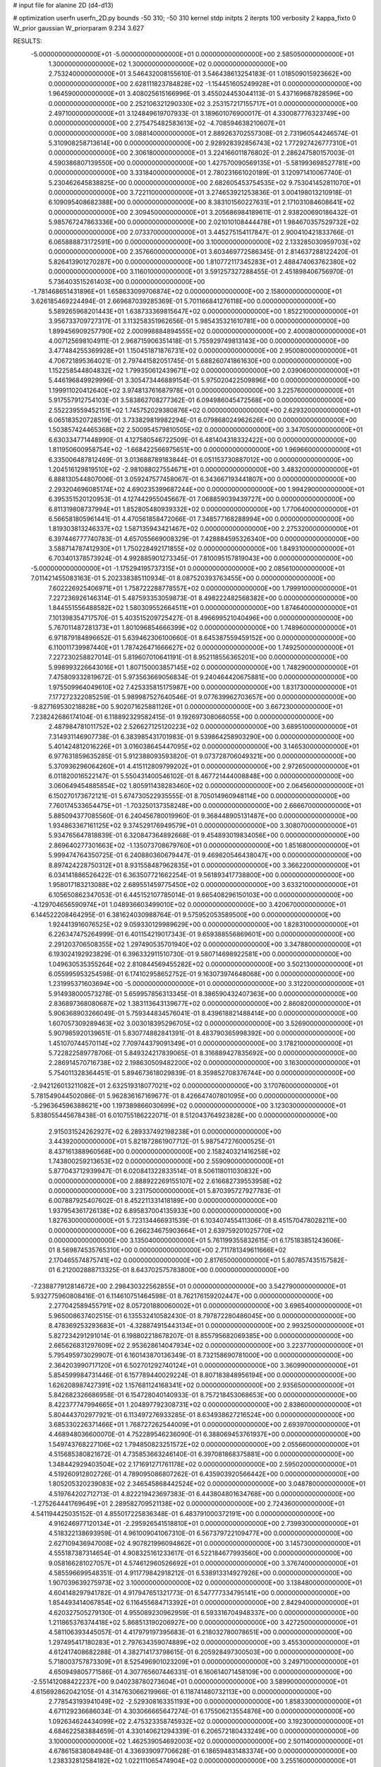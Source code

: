 # input file for alanine 2D (d4-d13)

# optimization
userfn       userfn_2D.py
bounds       -50 310; -50 310
kernel       stdp
initpts      2
iterpts      100
verbosity    2
kappa_fixto  0
W_prior      gaussian
W_priorparam 9.234 3.627

RESULTS:
 -5.000000000000000E+01 -5.000000000000000E+01  0.000000000000000E+00       2.585050000000000E+01
  1.300000000000000E+02  1.300000000000000E+02  0.000000000000000E+00       2.753240000000000E+01       3.546432008155610E-01  3.546438613254183E-01       1.018509015923662E+00  0.000000000000000E+00
  2.628111823784828E+02 -1.154451605249928E+01  0.000000000000000E+00       1.964590000000000E+01       3.408025615166996E-01  3.455024453044113E-01       5.437169687828596E+00  0.000000000000000E+00
  2.252106321290330E+02  3.253157217155717E+01  0.000000000000000E+00       2.497100000000000E+01       3.124849619707933E-01  3.189601076900017E-01       4.330087776323749E+00  0.000000000000000E+00
  2.275475482583613E+02 -4.708594638210607E+01  0.000000000000000E+00       3.088140000000000E+01       2.889263702557308E-01  2.731960544246574E-01       5.310908258713614E+00  0.000000000000000E+00
  2.928928392856743E+02  1.772927426777310E+01  0.000000000000000E+00       2.306180000000000E+01       3.224166011876802E-01  2.286247580157003E-01       4.590386807139550E+00  0.000000000000000E+00
  1.427570090569135E+01 -5.581993698527781E+00  0.000000000000000E+00       3.331840000000000E+01       2.780231661020189E-01  3.120971410067740E-01       5.230462645838825E+00  0.000000000000000E+00
  2.682605453754535E+02  9.753041452811070E+01  0.000000000000000E+00       3.722110000000000E+01       3.274653921253836E-01  3.004198013210918E-01       6.109095408682388E+00  0.000000000000000E+00
  8.383101560227631E+01  2.171031084608641E+02  0.000000000000000E+00       2.309450000000000E+01       3.205686984189611E-01  2.938200690186432E-01       5.985767247863336E+00  0.000000000000000E+00
  2.021010108444478E+01  1.984670357529732E+02  0.000000000000000E+00       2.073370000000000E+01       3.445275154117847E-01  2.900410421833766E-01       6.065888873172591E+00  0.000000000000000E+00
  3.100000000000000E+02  2.133285030959703E+02  0.000000000000000E+00       2.357660000000000E+01       3.603469772586345E-01  2.814637288122420E-01       5.826413901270287E+00  0.000000000000000E+00
  1.810772117345283E+01  2.488474063762380E+02  0.000000000000000E+00       3.116010000000000E+01       3.591257327288455E-01  2.451898406756970E-01       5.736403515261403E+00  0.000000000000000E+00
 -1.781468651431896E+01  1.658633099706874E+02  0.000000000000000E+00       2.158000000000000E+01       3.626185469224494E-01  2.669687039285369E-01       5.701166841276118E+00  0.000000000000000E+00
  5.589265968201443E+01  1.638733369815647E+02  0.000000000000000E+00       1.852210000000000E+01       3.956733709727317E-01  3.113258351962656E-01       5.985435321610781E+00  0.000000000000000E+00
  1.899456909257790E+02  2.000998884894555E+02  0.000000000000000E+00       2.400080000000000E+01       4.007125698104911E-01  2.968715906351418E-01       5.755929749813143E+00  0.000000000000000E+00
  3.477484255369928E+01  1.150451871876731E+02  0.000000000000000E+00       2.950080000000000E+01       4.706721895364021E-01  2.797441582051745E-01       5.688260741861630E+00  0.000000000000000E+00
  1.152258544804832E+02  1.799350612439671E+02  0.000000000000000E+00       2.039060000000000E+01       5.446196849929996E-01  3.305473446889154E-01       5.975020422509896E+00  0.000000000000000E+00
  1.199911020412640E+02  3.974813761687978E+01  0.000000000000000E+00       3.225760000000000E+01       5.917557912754103E-01  3.583862708277362E-01       6.094986045472568E+00  0.000000000000000E+00
  2.552239559452151E+02  1.745752029380876E+02  0.000000000000000E+00       2.629320000000000E+01       6.065183520728519E-01  3.733829819982294E-01       6.079868024962626E+00  0.000000000000000E+00
  1.503857424465368E+02  2.500954579810505E+02  0.000000000000000E+00       3.347050000000000E+01       6.630334771448990E-01  4.127580546722509E-01       6.481404318332422E+00  0.000000000000000E+00
  1.811950600958754E+02 -1.668422566975651E+00  0.000000000000000E+00       1.969660000000000E+01       6.335006487812469E-01  3.013688789183844E-01       6.051153730887012E+00  0.000000000000000E+00
  1.204516129819510E+02 -2.981088027554671E+01  0.000000000000000E+00       3.483200000000000E+01       6.888130544807006E-01  3.059247577458067E-01       6.343667193441807E+00  0.000000000000000E+00
  2.293204696085174E+02  4.690235399687244E+00  0.000000000000000E+00       1.994290000000000E+01       6.395351520120953E-01  4.127442955045667E-01       7.068859039439727E+00  0.000000000000000E+00
  6.811319808737994E+01  1.852805480939332E+02  0.000000000000000E+00       1.770640000000000E+01       6.566581805961441E-01  4.470561858472066E-01       7.348577168288994E+00  0.000000000000000E+00
  1.819303813246337E+02  1.587135943421467E+02  0.000000000000000E+00       2.275320000000000E+01       6.397446777740783E-01  4.657055669008329E-01       7.428884595326340E+00  0.000000000000000E+00
  3.588714787412930E+01  1.750228492171855E+02  0.000000000000000E+00       1.849310000000000E+01       6.703401378573924E-01  4.992885901273345E-01       7.810095157819043E+00  0.000000000000000E+00
 -5.000000000000000E+01 -1.175294195737315E+01  0.000000000000000E+00       2.085610000000000E+01       7.011421455083163E-01  5.202338385110934E-01       8.087520393763455E+00  0.000000000000000E+00
  7.602226925406971E+01  1.758722288778557E+02  0.000000000000000E+00       1.799910000000000E+01       7.227236926146314E-01  5.487593353059873E-01       8.498222482568382E+00  0.000000000000000E+00
  1.844551556488582E+02  1.580309552664511E+01  0.000000000000000E+00       1.874640000000000E+01       7.101398354717570E-01  5.403515209725427E-01       8.496699521040496E+00  0.000000000000000E+00
  5.767011487281373E+01  1.801096854666399E+02  0.000000000000000E+00       1.748960000000000E+01       6.971879184896652E-01  5.639462306100660E-01       8.645387559459152E+00  0.000000000000000E+00
  6.110011739987440E+01  1.787426471666627E+02  0.000000000000000E+00       1.749250000000000E+01       7.227230258827014E-01  5.819607010641191E-01       8.952118556365201E+00  0.000000000000000E+00
  5.998993226643016E+01  1.807150003857145E+02  0.000000000000000E+00       1.748290000000000E+01       7.475809332819672E-01  5.973563669056834E-01       9.240464420675881E+00  0.000000000000000E+00
  1.975509964049610E+02  7.425335815175987E+00  0.000000000000000E+00       1.831730000000000E+01       7.177272322085259E-01  5.989987527640546E-01       9.077639962703657E+00  0.000000000000000E+00
 -9.827169530218828E+00  5.902071625881126E+01  0.000000000000000E+00       3.667230000000000E+01       7.238242686174104E-01  6.118892329582415E-01       9.192697308066055E+00  0.000000000000000E+00
  2.487984781011752E+02  2.526627125120223E+02  0.000000000000000E+00       3.689510000000000E+01       7.314931146907738E-01  6.383985431701983E-01       9.539864258903290E+00  0.000000000000000E+00
  5.401424812016226E+01  3.016038645447095E+02  0.000000000000000E+00       3.146530000000000E+01       6.977631859635285E-01  5.912388093593820E-01       9.073728706049321E+00  0.000000000000000E+00
  5.370936296064260E+01  4.415112809799202E+01  0.000000000000000E+00       2.972650000000000E+01       6.011820016522147E-01  5.550431400546102E-01       8.467721444008848E+00  0.000000000000000E+00
  3.060649454885854E+02  1.805911438283460E+02  0.000000000000000E+00       2.064560000000000E+01       6.150270173672121E-01  5.674730522935555E-01       8.705014960948114E+00  0.000000000000000E+00
  7.760174533654475E+01 -1.703250137358248E+00  0.000000000000000E+00       2.666670000000000E+01       5.885094377085560E-01  6.240456780019960E-01       9.368448905131487E+00  0.000000000000000E+00
  1.934863367161125E+02  9.374529176949579E+01  0.000000000000000E+00       3.308070000000000E+01       5.934765647818839E-01  6.320847364892668E-01       9.454893019834056E+00  0.000000000000000E+00
  2.869640277301663E+02 -1.135073708679760E+01  0.000000000000000E+00       1.851680000000000E+01       5.999474764350725E-01  6.240880360679447E-01       9.469820546438047E+00  0.000000000000000E+00
  8.897424228750312E+01  8.931558487962835E+01  0.000000000000000E+00       3.366220000000000E+01       6.034141886526422E-01  6.363507721662254E-01       9.561893417738800E+00  0.000000000000000E+00
  1.958017183213088E+02  2.689551459775450E+02  0.000000000000000E+00       3.633210000000000E+01       6.105650862347053E-01  6.445152107785014E-01       9.665408296150103E+00  0.000000000000000E+00
 -4.129704656590974E+01  1.048936603499010E+02  0.000000000000000E+00       3.420670000000000E+01       6.144522208464295E-01  6.381624030988764E-01       9.575952053589500E+00  0.000000000000000E+00
  1.924413916076525E+02  9.059330129989629E+00  0.000000000000000E+00       1.828310000000000E+01       6.226347475264999E-01  6.401154219017343E-01       9.659388556869601E+00  0.000000000000000E+00
  2.291203706508355E+02  1.297490535701940E+02  0.000000000000000E+00       3.347880000000000E+01       6.193024192923829E-01  6.396332911510730E-01       9.580714698922581E+00  0.000000000000000E+00
  1.049630535355264E+02  2.810844569455282E+02  0.000000000000000E+00       3.502130000000000E+01       6.055995953254598E-01  6.174102958652752E-01       9.163073974648068E+00  0.000000000000000E+00
  1.231995371603694E+00 -5.000000000000000E+01  0.000000000000000E+00       3.312200000000000E+01       5.914938000573278E-01  5.659957856313345E-01       8.386590432407363E+00  0.000000000000000E+00
  2.836897368080687E+02  1.383113643139677E+02  0.000000000000000E+00       2.860820000000000E+01       5.906368903266049E-01  5.759344834576041E-01       8.439618821488414E+00  0.000000000000000E+00
  1.607057309289463E+02  3.003018395296705E+02  0.000000000000000E+00       3.526900000000000E+01       5.907985920139651E-01  5.830774882841391E-01       8.483790365998392E+00  0.000000000000000E+00
  1.451070744570114E+02  7.709744379091349E+01  0.000000000000000E+00       3.178210000000000E+01       5.722822589778706E-01  5.849324217839065E-01       8.316889427835692E+00  0.000000000000000E+00
  2.286914570716738E+02  2.198630509482200E+02  0.000000000000000E+00       3.163000000000000E+01       5.754011328364451E-01  5.894673618029839E-01       8.359852708376744E+00  0.000000000000000E+00
 -2.942126013211082E+01  2.632519318077021E+02  0.000000000000000E+00       3.170760000000000E+01       5.781549044502086E-01  5.962836167169677E-01       8.426647407801095E+00  0.000000000000000E+00
 -5.296364596388621E+00  1.197389866030699E+02  0.000000000000000E+00       3.123030000000000E+01       5.838055445678438E-01  6.010755186222071E-01       8.512043764923828E+00  0.000000000000000E+00
  2.915031524262927E+02  6.289337492198238E+01  0.000000000000000E+00       3.443920000000000E+01       5.821872861907712E-01  5.987547276000525E-01       8.437161388960568E+00  0.000000000000000E+00
  2.158240321416258E+02  1.743800259213653E+02  0.000000000000000E+00       2.559090000000000E+01       5.877043712939947E-01  6.020841322833514E-01       8.506118011030832E+00  0.000000000000000E+00
  2.888922269155107E+02  2.616682739553958E+02  0.000000000000000E+00       3.231750000000000E+01       5.870395727927783E-01  6.007887925407602E-01       8.452211331418189E+00  0.000000000000000E+00
  1.937954361726138E+02  6.895837004135933E+00  0.000000000000000E+00       1.827630000000000E+01       5.723134466931539E-01  6.103407455411306E-01       8.451570478028211E+00  0.000000000000000E+00
  6.266234675903664E+01  2.639759201025770E+02  0.000000000000000E+00       3.135040000000000E+01       5.761199355832615E-01  6.175183851243606E-01       8.569874535765310E+00  0.000000000000000E+00
  2.711781349611666E+02  2.170465574875741E+02  0.000000000000000E+00       2.817650000000000E+01       5.807857435157582E-01  6.212002888713325E-01       8.643702575783800E+00  0.000000000000000E+00
 -7.238877912814672E+00  2.298430322562855E+01  0.000000000000000E+00       3.542790000000000E+01       5.932775960808416E-01  6.114610751464598E-01       8.762176159202447E+00  0.000000000000000E+00
  2.277042589455791E+02  8.057201880060002E+01  0.000000000000000E+00       3.696540000000000E+01       5.965008637402515E-01  6.135532410582430E-01       8.797872280486045E+00  0.000000000000000E+00
  8.478369253293683E+01 -4.328874915443134E+01  0.000000000000000E+00       2.993250000000000E+01       5.827234291291014E-01  6.198802218678207E-01       8.855795682069385E+00  0.000000000000000E+00
  2.665626831297609E+02  2.953628614047934E+02  0.000000000000000E+00       3.223770000000000E+01       5.795495973029907E-01  6.160143870136349E-01       8.732158690781000E+00  0.000000000000000E+00
  2.364203990717120E+01  6.502701292740124E+01  0.000000000000000E+00       3.360990000000000E+01       5.854599984731446E-01  6.157789440029224E-01       8.807183848956194E+00  0.000000000000000E+00
  1.626208987427391E+02  1.157681124168341E+02  0.000000000000000E+00       2.935650000000000E+01       5.842682326686958E-01  6.154728040140933E-01       8.757218453068653E+00  0.000000000000000E+00
  8.422377747994665E+01  1.204897792308731E+02  0.000000000000000E+00       2.838600000000000E+01       5.804443702977921E-01  6.113497276933285E-01       8.634938627216524E+00  0.000000000000000E+00
  3.685330226371466E+01  1.768727262544009E+01  0.000000000000000E+00       2.693970000000000E+01       4.468948036600070E-01  4.752289546236090E-01       6.388069453761937E+00  0.000000000000000E+00
  1.549743768227106E+02  1.794850823251572E+02  0.000000000000000E+00       2.055660000000000E+01       4.515685380821672E-01  4.735853663246140E-01       6.397081868375881E+00  0.000000000000000E+00
  1.348442929403504E+02  2.171691271761178E+02  0.000000000000000E+00       2.595020000000000E+01       4.519260912802726E-01  4.789095086807262E-01       6.435903920566442E+00  0.000000000000000E+00
  1.805205320239083E+02  2.346545868442524E+02  0.000000000000000E+00       3.048780000000000E+01       4.519764202712713E-01  4.822219423697383E-01       6.443804801634768E+00  0.000000000000000E+00
 -1.275264441769649E+01  2.289582709521138E+02  0.000000000000000E+00       2.724360000000000E+01       4.541194425035152E-01  4.855017225836348E-01       6.483791000372191E+00  0.000000000000000E+00
  4.916246977120134E+01 -2.295926541518810E+01  0.000000000000000E+00       2.739930000000000E+01       4.518322138693959E-01  4.961009041067310E-01       6.567379722109477E+00  0.000000000000000E+00
  2.627109436947008E+02  4.907821996094862E+01  0.000000000000000E+00       3.145730000000000E+01       4.555187387314654E-01  4.908325161233617E-01       6.522184677993560E+00  0.000000000000000E+00
  9.058166281027057E+01  4.574612960526692E+01  0.000000000000000E+00       3.376740000000000E+01       4.585596699548351E-01  4.911779842918212E-01       6.538913314927926E+00  0.000000000000000E+00
  1.907039639275973E+02  3.100000000000000E+02  0.000000000000000E+00       3.138480000000000E+01       4.604148297941782E-01  4.917947651321773E-01       6.547777334795141E+00  0.000000000000000E+00
  1.854493414067854E+02  6.116455684713392E+01  0.000000000000000E+00       2.842940000000000E+01       4.620327505279130E-01  4.955089230962959E-01       6.593316704948337E+00  0.000000000000000E+00
  1.211865376374418E+02  5.868513190206927E+00  0.000000000000000E+00       3.427250000000000E+01       4.581106393445057E-01  4.417979197395683E-01       6.218032780078651E+00  0.000000000000000E+00
  1.297495417180283E+01  2.797634359074889E+02  0.000000000000000E+00       3.455300000000000E+01       4.612417408682288E-01  4.382714173798615E-01       6.205928497300503E+00  0.000000000000000E+00
  5.718003757873309E+01  8.525496901023209E+01  0.000000000000000E+00       3.249710000000000E+01       4.650949805771586E-01  4.307765607446331E-01       6.160614071458109E+00  0.000000000000000E+00
 -2.551412088422237E+00  9.040238780273604E+01  0.000000000000000E+00       3.589900000000000E+01       4.615692862042105E-01  4.314763066219966E-01       6.118741480732113E+00  0.000000000000000E+00
  2.778543193941049E+02 -2.529308163351193E+00  0.000000000000000E+00       1.858330000000000E+01       4.671129236686034E-01  4.303066665647274E-01       6.175506213554876E+00  0.000000000000000E+00
  1.092634624434099E+02  2.475323358745932E+02  0.000000000000000E+00       3.192300000000000E+01       4.684622583884659E-01  4.330140621294339E-01       6.206572180433249E+00  0.000000000000000E+00
  3.100000000000000E+02  1.462539054692003E+02  0.000000000000000E+00       2.501140000000000E+01       4.678615838084948E-01  4.336939097706628E-01       6.186594831483374E+00  0.000000000000000E+00
  1.238332812584182E+02  1.022111065474904E+02  0.000000000000000E+00       3.255160000000000E+01       4.691200406653644E-01  4.350425694936518E-01       6.197002601216932E+00  0.000000000000000E+00
  2.286092462391628E+02  2.795867714670191E+02  0.000000000000000E+00       3.783020000000000E+01       4.672205260505933E-01  4.358711343995630E-01       6.165675473541085E+00  0.000000000000000E+00
  2.135969596297427E+02  2.452488129691163E+02  0.000000000000000E+00       3.551060000000000E+01       4.700215349942259E-01  4.364519861190514E-01       6.188594379370652E+00  0.000000000000000E+00
  2.485105358475362E+02  1.486363824389972E+02  0.000000000000000E+00       2.999740000000000E+01       4.697972909136231E-01  4.374416579392303E-01       6.176845586267851E+00  0.000000000000000E+00
 -3.814605111132489E+01  4.404932749834829E+01  0.000000000000000E+00       3.454970000000000E+01       4.695183361829506E-01  4.342346279940578E-01       6.143998363406433E+00  0.000000000000000E+00
  3.065230291302275E+02  2.398501721046207E+02  0.000000000000000E+00       2.862940000000000E+01       4.694238335243457E-01  4.372211886137626E-01       6.162969956129112E+00  0.000000000000000E+00
  4.654060615256316E+01  2.317357539603730E+02  0.000000000000000E+00       2.587190000000000E+01       4.702846940632692E-01  4.390642980246574E-01       6.186374601714866E+00  0.000000000000000E+00
  1.979397050188235E+02  1.328746869802077E+02  0.000000000000000E+00       2.902220000000000E+01       4.720339508454825E-01  4.396057343169695E-01       6.201050266228616E+00  0.000000000000000E+00
  1.275652818357436E+02  2.997687266888228E+02  0.000000000000000E+00       3.655260000000000E+01       4.731105737852659E-01  4.414975738820956E-01       6.224034453575453E+00  0.000000000000000E+00
  2.645429564859008E+01 -4.331863518948464E+01  0.000000000000000E+00       3.311870000000000E+01       4.778820573113269E-01  4.351709251166982E-01       6.182782709945204E+00  0.000000000000000E+00
 -2.032255858835067E+01  1.944632155866220E+02  0.000000000000000E+00       2.113200000000000E+01       4.810865027754066E-01  4.353209232262202E-01       6.218428556789025E+00  0.000000000000000E+00
  1.364312540478742E+02  2.744531973500181E+02  0.000000000000000E+00       3.672590000000000E+01       4.796999852415234E-01  4.340310801945853E-01       6.170727137364614E+00  0.000000000000000E+00
 -1.771241442504466E+01 -2.612120700344948E+01  0.000000000000000E+00       2.895240000000000E+01       4.810990266628484E-01  4.320500061109084E-01       6.190784457862821E+00  0.000000000000000E+00
  1.132210032408250E+02  6.784291913678726E+01  0.000000000000000E+00       3.422810000000000E+01       4.866287877504233E-01  4.309453567150811E-01       6.243752601130908E+00  0.000000000000000E+00
  1.486330618930788E+02  1.521085240902693E+02  0.000000000000000E+00       2.284080000000000E+01       4.882958486294509E-01  4.313074563754264E-01       6.258902571589435E+00  0.000000000000000E+00
  2.940964810757776E+02  1.142351933222935E+02  0.000000000000000E+00       3.297570000000000E+01       4.907788375698646E-01  4.320302027627071E-01       6.291911502266502E+00  0.000000000000000E+00
  1.536902108947599E+02 -3.484229170645085E+01  0.000000000000000E+00       3.289990000000000E+01       4.455480344109501E-01  4.222291113120897E-01       5.673222550146397E+00  0.000000000000000E+00
  3.066517041224182E+02  2.835574341434060E+02  0.000000000000000E+00       3.038480000000000E+01       4.453938120459572E-01  4.191629475917140E-01       5.625038053448877E+00  0.000000000000000E+00